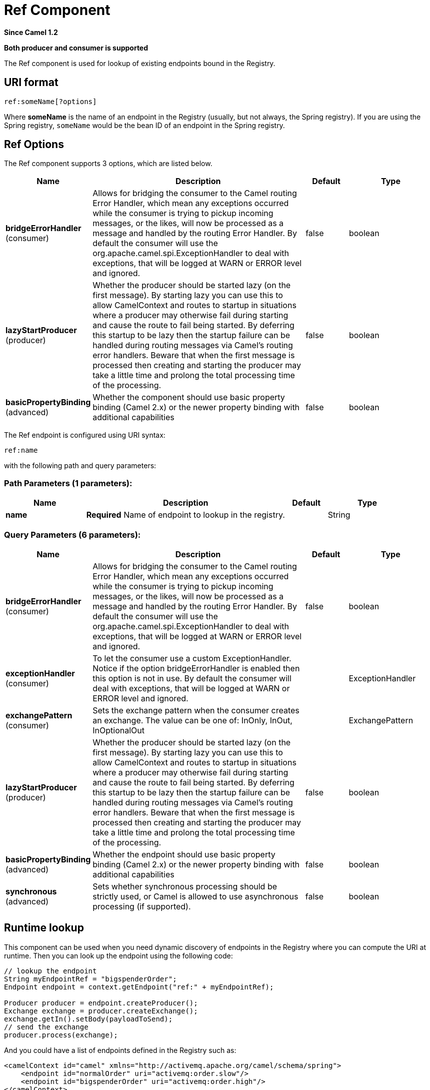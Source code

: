 [[ref-component]]
= Ref Component

*Since Camel 1.2*

// HEADER START
*Both producer and consumer is supported*
// HEADER END

The Ref component is used for lookup of existing endpoints bound in
the Registry.

== URI format

[source]
----
ref:someName[?options]
----

Where *someName* is the name of an endpoint in the
Registry (usually, but not always, the Spring
registry). If you are using the Spring registry, `someName` would be the
bean ID of an endpoint in the Spring registry.

== Ref Options

// component options: START
The Ref component supports 3 options, which are listed below.



[width="100%",cols="2,5,^1,2",options="header"]
|===
| Name | Description | Default | Type
| *bridgeErrorHandler* (consumer) | Allows for bridging the consumer to the Camel routing Error Handler, which mean any exceptions occurred while the consumer is trying to pickup incoming messages, or the likes, will now be processed as a message and handled by the routing Error Handler. By default the consumer will use the org.apache.camel.spi.ExceptionHandler to deal with exceptions, that will be logged at WARN or ERROR level and ignored. | false | boolean
| *lazyStartProducer* (producer) | Whether the producer should be started lazy (on the first message). By starting lazy you can use this to allow CamelContext and routes to startup in situations where a producer may otherwise fail during starting and cause the route to fail being started. By deferring this startup to be lazy then the startup failure can be handled during routing messages via Camel's routing error handlers. Beware that when the first message is processed then creating and starting the producer may take a little time and prolong the total processing time of the processing. | false | boolean
| *basicPropertyBinding* (advanced) | Whether the component should use basic property binding (Camel 2.x) or the newer property binding with additional capabilities | false | boolean
|===
// component options: END


// endpoint options: START
The Ref endpoint is configured using URI syntax:

----
ref:name
----

with the following path and query parameters:

=== Path Parameters (1 parameters):


[width="100%",cols="2,5,^1,2",options="header"]
|===
| Name | Description | Default | Type
| *name* | *Required* Name of endpoint to lookup in the registry. |  | String
|===


=== Query Parameters (6 parameters):


[width="100%",cols="2,5,^1,2",options="header"]
|===
| Name | Description | Default | Type
| *bridgeErrorHandler* (consumer) | Allows for bridging the consumer to the Camel routing Error Handler, which mean any exceptions occurred while the consumer is trying to pickup incoming messages, or the likes, will now be processed as a message and handled by the routing Error Handler. By default the consumer will use the org.apache.camel.spi.ExceptionHandler to deal with exceptions, that will be logged at WARN or ERROR level and ignored. | false | boolean
| *exceptionHandler* (consumer) | To let the consumer use a custom ExceptionHandler. Notice if the option bridgeErrorHandler is enabled then this option is not in use. By default the consumer will deal with exceptions, that will be logged at WARN or ERROR level and ignored. |  | ExceptionHandler
| *exchangePattern* (consumer) | Sets the exchange pattern when the consumer creates an exchange. The value can be one of: InOnly, InOut, InOptionalOut |  | ExchangePattern
| *lazyStartProducer* (producer) | Whether the producer should be started lazy (on the first message). By starting lazy you can use this to allow CamelContext and routes to startup in situations where a producer may otherwise fail during starting and cause the route to fail being started. By deferring this startup to be lazy then the startup failure can be handled during routing messages via Camel's routing error handlers. Beware that when the first message is processed then creating and starting the producer may take a little time and prolong the total processing time of the processing. | false | boolean
| *basicPropertyBinding* (advanced) | Whether the endpoint should use basic property binding (Camel 2.x) or the newer property binding with additional capabilities | false | boolean
| *synchronous* (advanced) | Sets whether synchronous processing should be strictly used, or Camel is allowed to use asynchronous processing (if supported). | false | boolean
|===
// endpoint options: END


== Runtime lookup

This component can be used when you need dynamic discovery of endpoints
in the Registry where you can compute the URI at
runtime. Then you can look up the endpoint using the following code:

[source,java]
----
// lookup the endpoint
String myEndpointRef = "bigspenderOrder";
Endpoint endpoint = context.getEndpoint("ref:" + myEndpointRef);

Producer producer = endpoint.createProducer();
Exchange exchange = producer.createExchange();
exchange.getIn().setBody(payloadToSend);
// send the exchange
producer.process(exchange);
----

And you could have a list of endpoints defined in the
Registry such as:

[source,xml]
----
<camelContext id="camel" xmlns="http://activemq.apache.org/camel/schema/spring">
    <endpoint id="normalOrder" uri="activemq:order.slow"/>
    <endpoint id="bigspenderOrder" uri="activemq:order.high"/>
</camelContext>
----

== Sample

In the sample below we use the `ref:` in the URI to reference the
endpoint with the spring ID, `endpoint2`:

You could, of course, have used the `ref` attribute instead:

[source,xml]
----
<to uri="ref:endpoint2"/>
----

Which is the more common way to write it.
